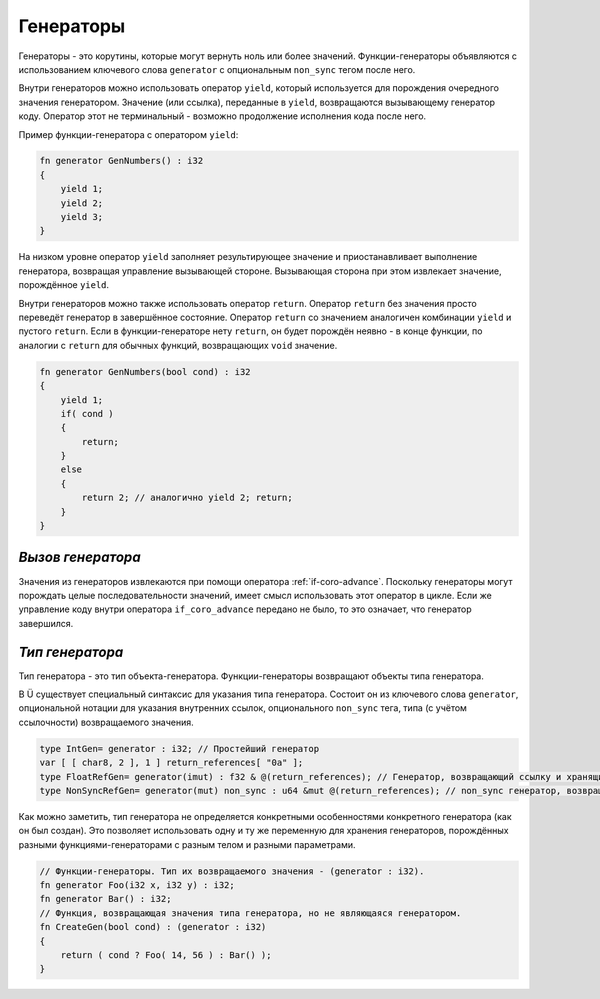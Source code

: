 Генераторы
==========

Генераторы - это корутины, которые могут вернуть ноль или более значений.
Функции-генераторы объявляются с использованием ключевого слова ``generator`` с опциональным ``non_sync`` тегом после него.

Внутри генераторов можно использовать оператор ``yield``, который используется для порождения очередного значения генератором.
Значение (или ссылка), переданные в ``yield``, возвращаются вызывающему генератор коду.
Оператор этот не терминальный - возможно продолжение исполнения кода после него.

Пример функции-генератора с оператором ``yield``:

.. code-block:: u_spr

   fn generator GenNumbers() : i32
   {
       yield 1;
       yield 2;
       yield 3;
   }

На низком уровне оператор ``yield`` заполняет результирующее значение и приостанавливает выполнение генератора, возвращая управление вызывающей стороне.
Вызывающая сторона при этом извлекает значение, порождённое ``yield``.

Внутри генераторов можно также использовать оператор ``return``.
Оператор ``return`` без значения просто переведёт генератор в завершённое состояние.
Оператор ``return`` со значением аналогичен комбинации ``yield`` и пустого ``return``.
Если в функции-генераторе нету ``return``, он будет порождён неявно - в конце функции, по аналогии с ``return`` для обычных функций, возвращающих ``void`` значение.

.. code-block:: u_spr

   fn generator GenNumbers(bool cond) : i32
   {
       yield 1;
       if( cond )
       {
           return;
       }
       else
       {
           return 2; // аналогично yield 2; return;
       }
   }


******************
*Вызов генератора*
******************

Значения из генераторов извлекаются при помощи оператора :ref:`if-coro-advance`.
Поскольку генераторы могут порождать целые последовательности значений, имеет смысл использовать этот оператор в цикле.
Если же управление коду внутри оператора ``if_coro_advance`` передано не было, то это означает, что генератор завершился.


****************
*Тип генератора*
****************

Тип генератора - это тип объекта-генератора.
Функции-генераторы возвращают объекты типа генератора.

В Ü существует специальный синтаксис для указания типа генератора.
Состоит он из ключевого слова ``generator``, опциональной нотации для указания внутренних ссылок, опционального ``non_sync`` тега, типа (с учётом ссылочности) возвращаемого значения.

.. code-block:: u_spr

   type IntGen= generator : i32; // Простейший генератор
   var [ [ char8, 2 ], 1 ] return_references[ "0a" ];
   type FloatRefGen= generator(imut) : f32 & @(return_references); // Генератор, возвращающий ссылку и хранящий внутри себя ссылки.
   type NonSyncRefGen= generator(mut) non_sync : u64 &mut @(return_references); // non_sync генератор, возвращающий изменяемую ссылку и хранящий внутри себя изменяемые ссылки.

Как можно заметить, тип генератора не определяется конкретными особенностями конкретного генератора (как он был создан).
Это позволяет использовать одну и ту же переменную для хранения генераторов, порождённых разными функциями-генераторами с разным телом и разными параметрами.

.. code-block:: u_spr

   // Функции-генераторы. Тип их возвращаемого значения - (generator : i32).
   fn generator Foo(i32 x, i32 y) : i32;
   fn generator Bar() : i32;
   // Функция, возвращающая значения типа генератора, но не являющаяся генератором.
   fn CreateGen(bool cond) : (generator : i32)
   {
       return ( cond ? Foo( 14, 56 ) : Bar() );
   }
